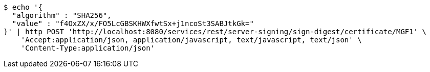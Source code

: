 [source,bash]
----
$ echo '{
  "algorithm" : "SHA256",
  "value" : "f4OxZX/x/FO5LcGBSKHWXfwtSx+j1ncoSt3SABJtkGk="
}' | http POST 'http://localhost:8080/services/rest/server-signing/sign-digest/certificate/MGF1' \
    'Accept:application/json, application/javascript, text/javascript, text/json' \
    'Content-Type:application/json'
----